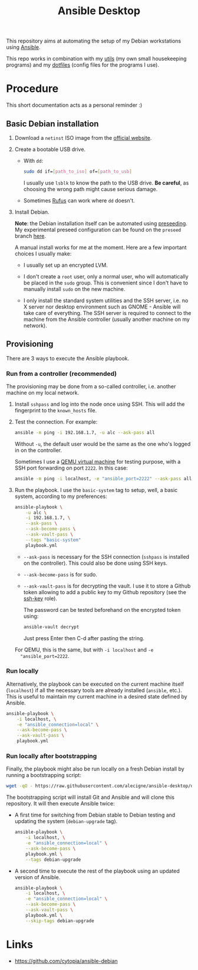#+title: Ansible Desktop

This repository aims at automating the setup of my Debian workstations
using [[https://www.ansible.com/][Ansible]].

This repo works in combination with my [[https://github.com/alecigne/my-utils][utils]] (my own small
housekeeping programs) and my [[https://github.com/alecigne/dotfiles][dotfiles]] (config files for the programs
I use).

* Procedure

This short documentation acts as a personal reminder :)

** Basic Debian installation
:PROPERTIES:
:CREATED:  [2021-08-19 Thu 19:14]
:END:

1. Download a =netinst= ISO image from the [[https://www.debian.org/distrib/netinst][official website]].

2. Create a bootable USB drive.

   - With =dd=:

     #+begin_src sh
       sudo dd if=[path_to_iso] of=[path_to_usb]
     #+end_src

     I usually use =lsblk= to know the path to the USB drive. *Be
     careful*, as choosing the wrong path might cause serious damage.

   - Sometimes [[https://rufus.ie/en/][Rufus]] can work where =dd= doesn't.

3. Install Debian.

   *Note*: the Debian installation itself can be automated using
   [[https://www.debian.org/releases/stable/amd64/apb.en.html][preseeding]]. My experimental preseed configuration can be found on
   the =preseed= branch [[https://github.com/alecigne/ansible-desktop/blob/preseed/debian_preseed/preseed.cfg][here]].

   A manual install works for me at the moment. Here are a few
   important choices I usually make:

   - I usually set up an encrypted LVM.

   - I don't create a =root= user, only a normal user, who will
     automatically be placed in the =sudo= group. This is convenient
     since I don't have to manually install =sudo= on the new machine.

   - I only install the standard system utilities and the SSH server,
     i.e. no X server nor desktop environment such as GNOME - Ansible
     will take care of everything. The SSH server is required to
     connect to the machine from the Ansible controller (usually
     another machine on my network).

** Provisioning
:PROPERTIES:
:CREATED:  [2021-08-25 Wed 21:52]
:END:

There are 3 ways to execute the Ansible playbook.

*** Run from a controller (recommended)
:PROPERTIES:
:CREATED:  [2021-08-27 Fri 13:50]
:END:

The provisioning may be done from a so-called controller, i.e. another
machine on my local network.

1. Install =sshpass= and log into the node once using SSH. This will
   add the fingerprint to the =known_hosts= file.

2. Test the connection. For example:

   #+begin_src sh
     ansible -m ping -i 192.168.1.7, -u alc --ask-pass all
   #+end_src

   Without =-u=, the default user would be the same as the one who's
   logged in on the controller.

   Sometimes I use a [[https://lecigne.net/notes/qemu.html][QEMU virtual machine]] for testing purpose, with a
   SSH port forwarding on port =2222=. In this case:

   #+begin_src sh
     ansible -m ping -i localhost, -e "ansible_port=2222" --ask-pass all
   #+end_src

3. Run the playbook. I use the =basic-system= tag to setup, well, a
   basic system, according to my preferences:

   #+begin_src sh
     ansible-playbook \
         -u alc \
         -i 192.168.1.7, \
         --ask-pass \
         --ask-become-pass \
         --ask-vault-pass \
         --tags "basic-system"
         playbook.yml
   #+end_src

   - =--ask-pass= is necessary for the SSH connection (=sshpass= is
     installed on the controller). This could also be done using SSH
     keys.

   - =--ask-become-pass= is for sudo.

   - =--ask-vault-pass= is for decrypting the vault. I use it to store
     a Github token allowing to add a public key to my Github
     repository (see the [[file:roles/ssh-key][ssh-key]] role).

     The password can be tested beforehand on the encrypted token
     using:

     #+begin_src sh
       ansible-vault decrypt
     #+end_src

     Just press Enter then C-d after pasting the string.

   For QEMU, this is the same, but with =-i localhost= and =-e
   "ansible_port=2222=.

*** Run locally
:PROPERTIES:
:CREATED:  [2021-08-25 Wed 23:41]
:END:

Alternatively, the playbook can be executed on the current machine
itself (=localhost=) if all the necessary tools are already installed
(=ansible=, etc.). This is useful to maintain my current machine in a
desired state defined by Ansible.

#+begin_src sh
  ansible-playbook \
      -i localhost, \
      -e "ansible_connection=local" \
      --ask-become-pass \
      --ask-vault-pass \
      playbook.yml
#+end_src

*** Run locally after bootstrapping
:PROPERTIES:
:CREATED:  [2021-08-27 Fri 13:53]
:END:

Finally, the playbook might also be run locally on a fresh Debian
install by running a bootstrapping script:

#+begin_src sh
  wget -qO - https://raw.githubusercontent.com/alecigne/ansible-desktop/develop/bootstrap.bash | bash
#+end_src

#+RESULTS:

The bootstrapping script will install Git and Ansible and will clone
this repository. It will then execute Ansible twice:

- A first time for switching from Debian stable to Debian testing and
  updating the system (=debian-upgrade= tag).

  #+begin_src sh
    ansible-playbook \
        -i localhost, \
        -e "ansible_connection=local" \
        --ask-become-pass \
        playbook.yml \
        --tags debian-upgrade
  #+end_src

- A second time to execute the rest of the playbook using an updated
  version of Ansible.

  #+begin_src sh
    ansible-playbook \
        -i localhost, \
        -e "ansible_connection=local" \
        --ask-become-pass \
        --ask-vault-pass \
        playbook.yml \
        --skip-tags debian-upgrade
  #+end_src

* Links

- https://github.com/cytopia/ansible-debian
